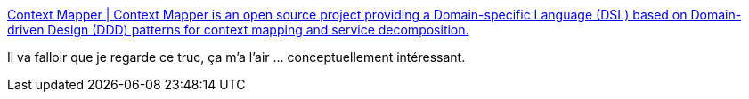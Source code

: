 :jbake-type: post
:jbake-status: published
:jbake-title: Context Mapper | Context Mapper is an open source project providing a Domain-specific Language (DSL) based on Domain-driven Design (DDD) patterns for context mapping and service decomposition.
:jbake-tags: ddd,design,architecture,domain,java,open-source,dsl,_mois_sept.,_année_2020
:jbake-date: 2020-09-03
:jbake-depth: ../
:jbake-uri: shaarli/1599140639000.adoc
:jbake-source: https://nicolas-delsaux.hd.free.fr/Shaarli?searchterm=https%3A%2F%2Fcontextmapper.org%2F&searchtags=ddd+design+architecture+domain+java+open-source+dsl+_mois_sept.+_ann%C3%A9e_2020
:jbake-style: shaarli

https://contextmapper.org/[Context Mapper | Context Mapper is an open source project providing a Domain-specific Language (DSL) based on Domain-driven Design (DDD) patterns for context mapping and service decomposition.]

Il va falloir que je regarde ce truc, ça m'a l'air ... conceptuellement intéressant.
